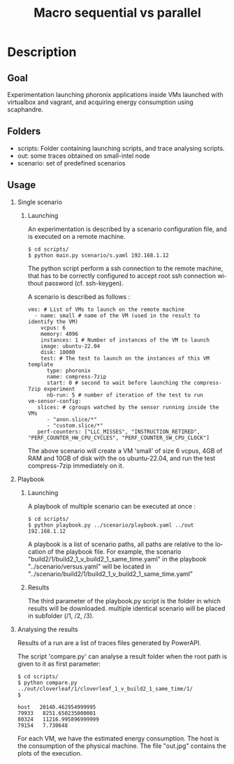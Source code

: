 #+TITLE:   Macro sequential vs parallel
#+DESCRIPTION:
#+KEYWORDS:
#+LANGUAGE:  fr
#+OPTIONS:   H:2 num:t toc:t \n:nil @:t ::t |:t ^:nil -:t f:t *:t <:t _:nil
#+OPTIONS:   TeX:t LaTeX:t skip:nil d:nil todo:t pri:nil tags:not-in-toc
#+INFOJS_OPT: view:nil toc:nil ltoc:t mouse:underline buttons:0 path:https://orgmode.org/org-info.js
#+EXPORT_SELECT_TAGS: export
#+EXPORT_EXCLUDE_TAGS: noexport
#+HTML_LINK_UP:
#+HTML_LINK_HOME:
#+HTML_HEAD_EXTRA:<style> #content { max-width: 10000px; }  ul, ol, li, a {margin: 0;} </style>


* Description

** Goal

Experimentation launching phoronix applications inside VMs launched with virtualbox and vagrant, and acquiring energy consumption using scaphandre.

** Folders

- scripts:  Folder containing launching scripts, and trace analysing scripts.
- out: some traces obtained on small-intel node
- scenario: set of predefined scenarios

** Usage

*** Single scenario

**** Launching

   An experimentation is described by a scenario configuration file, and is executed on a remote machine.

   #+BEGIN_EXAMPLE
   $ cd scripts/
   $ python main.py scenario/s.yaml 192.168.1.12
   #+END_EXAMPLE

   The python script perform a ssh connection to the remote machine, that has to be correctly configured to accept root ssh connection without password (cf. ssh-keygen).

   A scenario is described as follows :
   #+BEGIN_EXAMPLE
   vms: # List of VMs to launch on the remote machine
     - name: small # name of the VM (used in the result to identify the VM)
       vcpus: 6
       memory: 4096
       instances: 1 # Number of instances of the VM to launch
       image: ubuntu-22.04
       disk: 10000
       test: # The test to launch on the instances of this VM template
         type: phoronix
         name: compress-7zip
         start: 0 # second to wait before launching the compress-7zip experiment
         nb-run: 5 # number of iteration of the test to run
   vm-sensor-config:
      slices: # cgroups watched by the sensor running inside the VMs
         - "anon.slice/*"
         - "custom.slice/*"
      perf-counters: ["LLC_MISSES", "INSTRUCTION_RETIRED", "PERF_COUNTER_HW_CPU_CYCLES", "PERF_COUNTER_SW_CPU_CLOCK"]
   #+END_EXAMPLE

   The above scenario will create a VM 'small' of size 6 vcpus, 4GB of RAM and 10GB of disk with the os ubuntu-22.04, and run the test compress-7zip immediately on it.

*** Playbook

**** Launching

A playbook of multiple scenario can be executed at once :

   #+BEGIN_EXAMPLE
   $ cd scripts/
   $ python playbook.py ../scenario/playbook.yaml ../out 192.168.1.12
   #+END_EXAMPLE

A playbook is a list of scenario paths, all paths are relative to the location of the playbook file.
For example, the scenario "build2/1/build2_1_v_build2_1_same_time.yaml" in the playbook "../scenario/versus.yaml" will be located in "../scenario/build2/1/build2_1_v_build2_1_same_time.yaml"

**** Results

The third parameter of the playbook.py script is the folder in which results will be downloaded.
multiple identical scenario will be placed in subfolder (/1, /2, /3).

*** Analysing the results

Results of a run are a list of traces files generated by PowerAPI.

The script 'compare.py' can analyse a result folder when the root path is given to it as first parameter:
#+BEGIN_EXAMPLE
$ cd scripts/
$ python compare.py ../out/cloverleaf/1/cloverleaf_1_v_build2_1_same_time/1/
$

host   20140.462954999995
79933   8251.650235000001
80324   11216.995896999999
79154   7.730648
#+END_EXAMPLE

For each VM, we have the estimated energy consumption. The host is the consumption of the physical machine.
The file "out.jpg" contains the plots of the execution.
